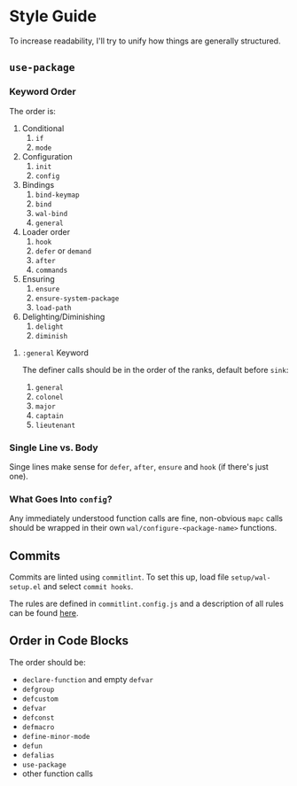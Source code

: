 * Style Guide

To increase readability, I'll try to unify how things are generally
structured.

** =use-package=

*** Keyword Order

The order is:

1. Conditional
   1. =if=
   2. =mode=
2. Configuration
   1. =init=
   2. =config=
3. Bindings
   1. =bind-keymap=
   2. =bind=
   3. =wal-bind=
   4. =general=
4. Loader order
   1. =hook=
   2. =defer= or =demand=
   3. =after=
   4. =commands=
5. Ensuring
   1. =ensure=
   2. =ensure-system-package=
   3. =load-path=
6. Delighting/Diminishing
   1. =delight=
   2. =diminish=

**** =:general= Keyword

The definer calls should be in the order of the ranks, default before
=sink=:

1. =general=
2. =colonel=
3. =major=
4. =captain=
5. =lieutenant=

*** Single Line vs. Body

Singe lines make sense for =defer=, =after=, =ensure= and =hook= (if there's just one).

*** What Goes Into =config=?

Any immediately understood function calls are fine, non-obvious =mapc=
calls should be wrapped in their own =wal/configure-<package-name>=
functions.

** Commits

Commits are linted using =commitlint=. To set this up, load file
=setup/wal-setup.el= and select =commit hooks=.

The rules are defined in =commitlint.config.js= and a description of all
rules can be found [[https://commitlint.js.org/#/reference-rules][here]].

** Order in Code Blocks

The order should be:

+ =declare-function= and empty =defvar=
+ =defgroup=
+ =defcustom=
+ =defvar=
+ =defconst=
+ =defmacro=
+ =define-minor-mode=
+ =defun=
+ =defalias=
+ =use-package=
+ other function calls
